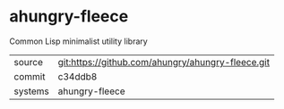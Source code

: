 * ahungry-fleece

Common Lisp minimalist utility library

|---------+---------------------------------------------------|
| source  | git:https://github.com/ahungry/ahungry-fleece.git |
| commit  | c34ddb8                                           |
| systems | ahungry-fleece                                    |
|---------+---------------------------------------------------|
